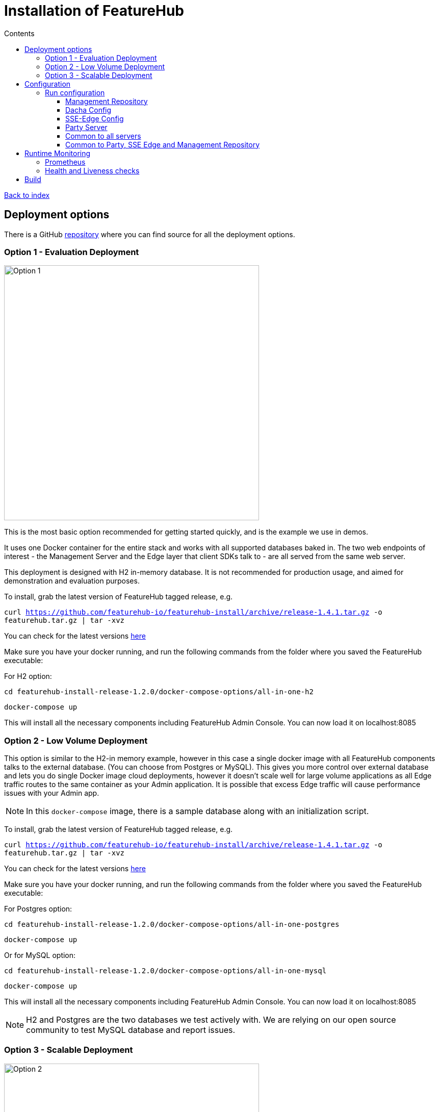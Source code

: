 = Installation of FeatureHub
:favicon: favicon.ico
ifdef::env-github,env-browser[:outfilesuffix: .adoc]
:toc: left
:toclevels: 4
:toc-title: Contents
:google-analytics-code: UA-173153929-1

link:index{outfilesuffix}[Back to index]

== Deployment options

There is a GitHub https://github.com/featurehub-io/featurehub-install[repository] where you can find source for all the deployment options.

=== Option 1 - Evaluation Deployment

image::images/fh_deployment_option_1.svg[Option 1,500]

This is the most basic option recommended for getting started quickly, and is the example we use in demos.

It uses one Docker container for the entire stack and works with all supported databases
baked in. The two web endpoints of interest -  the Management Server and the Edge layer that client
SDKs talk to - are all served from the same web server.

This deployment is designed with H2 in-memory database. It is not recommended for production usage,
and aimed for demonstration and evaluation purposes.

To install, grab the latest version of FeatureHub tagged release, e.g.

`curl https://github.com/featurehub-io/featurehub-install/archive/release-1.4.1.tar.gz -o featurehub.tar.gz | tar -xvz`

You can check for the latest versions https://github.com/featurehub-io/featurehub-install/releases[here] 

Make sure you have your docker running, and run the following commands from the folder where you saved the FeatureHub executable:

For H2 option:

`cd featurehub-install-release-1.2.0/docker-compose-options/all-in-one-h2`

`docker-compose up`

This will install all the necessary components including FeatureHub Admin Console. You can now load it on localhost:8085



=== Option 2 - Low Volume Deployment

This option is similar to the H2-in memory example, however in this case a single docker image with all FeatureHub components talks to the external database. (You can choose from Postgres or MySQL). This gives you more control over external database and lets you do single Docker image cloud deployments, however it doesn't scale well for large volume applications as all Edge traffic routes to the same container as your Admin application. It is possible that excess Edge
traffic will cause performance issues with your Admin app.


NOTE: In this `docker-compose` image, there is a sample database along with an initialization script. 

To install, grab the latest version of FeatureHub tagged release, e.g.

`curl https://github.com/featurehub-io/featurehub-install/archive/release-1.4.1.tar.gz -o featurehub.tar.gz | tar -xvz`

You can check for the latest versions https://github.com/featurehub-io/featurehub-install/releases[here]

Make sure you have your docker running, and run the following commands from the folder where you saved the FeatureHub executable:

For Postgres option:

`cd featurehub-install-release-1.2.0/docker-compose-options/all-in-one-postgres`

`docker-compose up`

Or for MySQL option:

`cd featurehub-install-release-1.2.0/docker-compose-options/all-in-one-mysql`

`docker-compose up`

This will install all the necessary components including FeatureHub Admin Console. You can now load it on localhost:8085

NOTE: H2 and Postgres are the two databases we test actively with. We are relying on our open source community to test MySQL database and report issues. 


=== Option 3 - Scalable Deployment

image::images/fh_deployment_option_3.svg[Option 2,500]

This option is best if you want to run FeatureHub in production at scale. Running separate instances of Edge, Cache, NATS and
FeatureHub Server, means you can deploy these components independently for scalability and redundancy.

In order to scale FeatureHub Server, you need to have first configured a separate database. We provide an installation option for this with Postgres database:

`cd featurehub-install-release-1.4.1/docker-compose-options/all-separate-postgres`

`docker-compose up`

There is also a helm chart available for production Kubernetes deployment. Please follow documentation link:https://github.com/featurehub-io/featurehub-install/tree/master/helm[here]

In this deployment, all components (MR, Dacha, NATS, Edge) are split into separate Docker containers, but
`docker-compose` runs them all in the same server. This example is intended to show you how you can
split and separate the configuration for each of these pieces.

Because they are deployed in separate containers, you have considerably greater control over what
network traffic gains access to each of these pieces, and they do not all sit under the same Web server. However,
because they run in a single Docker-Compose, they must run on different ports, which means you will need further
configuration to expose them in a normal organisation. This type of deployment is recommended for low volume traffic.

== Configuration

In the https://github.com/featurehub-io/featurehub-install/tree/master/docker-compose-options[deployment options]  configurations you will see that each server has
a set of possible external configurations. If you wish to build and rebundle the images yourself you can easily do this,
the base images, exposed ports and so forth are all configurable as part of the build.

NOTE: As of 1.4.1, all properties that are configured using `properties` files below can also be specified using environment
variables - but use the exact upper case variant. E.g. `db.url` becomes `DB.URL`, `passwordsalt.iterations` becomes
`PASSWORDSALT.ITERATIONS`. If you are running your FeatureHub on AWS ECS you will need to use environment variables
for configuration.

=== Run configuration

By this we mean the properties you can set to control the behaviour of different servers.

==== Management Repository

The following properties can be set:

- `db.url` - the jdbc url of the database server. 
- `db.username` -  the username used to log in.
- `db.password` - the password for the user
- `nats.urls` - a comma separated list of NATs servers. If null it simply won't publish.
- `passwordsalt.iterations` (1000) - how many iterations it will use to salt passwords
- `cache.pool-size` (10) - how many threads it will allocate to publishing changes to Dacha and SSE
- `feature-update.listener.enable` (true) - whether this MR should listen to the same topic as the Dacha's and respond if they are empty
-  `environment.production.name` (production) - the name given to the automatically created production environment. It will
be tagged "production".
- `environment.production.desc` (production) - the description field for same.
- `register.url` - the url used for registration. The front-end should strip the prefix off this and add its own relative one. The format has to
be `register.url=http://localhost:8085/register-url?token=%s` - if your site is `https://some.domain.info` for example, it would
be `register.url=https://some.domain.info/register-url?token=%s`
- `portfolio.admin.group.suffix` ("Administrators") - the suffix added to a portfolio group when a portfolio is created
for the first time, it needs an Admin group. So a portfolio called "Marketing" would get an admin group called "Marketing Administrators"
created. 

==== Dacha Config

The following properties can be set (that are meaningful):

- `nats.urls` - a comma separated list of NATs servers
- `cache.timeout` - how long the server will attempt to find and resolve a master cache before moving onto the next step (in ms, default = 5000)
- `cache.complete-timeout` - how long it will wait after another cache has negotiated master before it expects to see data (in ms, default = 15000)
- `cache.pool-size` - the number of threads in pool for doing "work" - defaults to 10

==== SSE-Edge Config

- `jersey.cors.headers` - a list of CORS headers that will be allowed, specifically for browser support
- `nats.urls` - a comma separated list of NATs servers
- `update.pool-size` (10) - how many threads to allocate to processing incoming updates from NATs. These are responses to feature
requests and feature updates coming from the server. 
- `listen.pool-size` (10) - how many threads to allocate to processing incoming requests to listen. This just takes the request, 
decodes it and sends it down via NATs and releases. 
- `maxSlots` (30) - how many seconds a client is allowed to listen for before being kicked off. Used to ensure connections
don't go stale.
- `dacha.url.<cache-name>` = url - this is only relevant if you are running split servers - so Dacha and Edge run in their own containers. You
need to tell Edge where Dacha is located. The default cache is called `default, so it will expect one called `dacha.url.default` and the url. In the
sample docker-compose where they are split, the hostname for Dacha is `dacha`, so this is `dacha.url.default=http://localhost:8094`. This isn't
required for the Party Server because communication is internal. 

==== Party Server

The party server honours all values set by the Management Repository, Dacha and the SSE-Edge.

==== Common to all servers 

All servers expose metrics and health checks. The metrics are for Prometheus and are on `/metrics`,
liveness is on `/health/liveness` and readyness on `/health/readyness`. Each different server has a collection
of what things are important to indicate aliveness. The `server.port` setting will expose these endpoints,
which means they are available to all of your normal API endpoints as well. In a cloud-native environment,
which FeatureHub is aimed at, this is rarely what you want. So FeatureHub has the ability to list these
endpoints on a different port.

- `monitor.port` (undefined) - if not defined, it will expose the metrics and health on the server port. 
If not, it will expose them on this port (and not on the server port).

All servers expose quite extensive metrics for Prometheus.

==== Common to Party, SSE Edge and Management Repository

- `server.port` (8903) - the server port that the server runs on. it always listens to 0.0.0.0 (all network interfaces)
- `server.gracePeriodInSeconds` (10) - this is how long the server will wait for connections to finish after it has stopped
listening to incoming traffic

Jersey specific config around logging is from here: https://github.com/ClearPointNZ/connect-java/tree/master/libraries/jersey-common[Connect jersey Common]

- `jersey.exclude`
- `jersey.tracing`
- `jersey.bufferSize` (8k) - how much data of a body to log before chopping off
- `jersey.logging.exclude-body-uris` - urls in which the body should be excluded from the logs
- `jersey.logging.exclude-entirely-uris` - urls in which the entire context should be excluded from the logs. Typically
you will include the /health/liveness and /health/readyness API calls along with the /metrics from this. You may also
wish to include login urls.
- `jersey.logging.verbosity` - the default level of verbosity for logging `HEADERS_ONLY, - PAYLOAD_TEXT, - PAYLOAD_ANY`

== Runtime Monitoring

=== Prometheus 

The Prometheus endpoint is on /metrics for each of the servers. It is exposed on the Party and MR Servers by default.

=== Health and Liveness checks

A server is deemed "Alive" once it is in STARTING or STARTED mode. It is deemed "Ready" when it is in STARTED mode. All
servers put themselves into STARTING mode as soon as they are able, and then STARTED once the server is actually 
listening. The urls are:

- `/health/liveness`
- `/health/readyness`

== Build 

Each of the different options, SSE-Edge, Dacha, the Management Repository and the Party Server build docker images
when called from Maven with a cloud image profile.

Make sure the developer build has been completed with:

----
cd backend && mvn -f pom-first.xml clean install && cd .. &&  mvn -T4C clean install
----

If you wish to do individual builds, which we recommend if you are overriding base images and so forth, cd into
those folders. First you will need to make sure the front end builds - it normally builds and installs as part of the
whole build process. Go into the `admin-frontend` folder and type:

----
mvn -Ddocker-cloud-build=true clean install
----

This is a docker build using a Flutter image of the front-end.

Then jump into your chosen folder and your command is:

----
mvn -Ddocker-cloud-build=true -Dapp.baseimage=docker://featurehub/base_mr:1.2 -Dapp.port=8085 -Dbuild.version=0.0.1 clean package
----

Where the `app.baseimage`, `app.port` and `build.version` are the versions you specify. The `docker://` prefix just means
it will pull it from Docker. It is using `jib` from Google, so you may wish to further play around with those settings.



